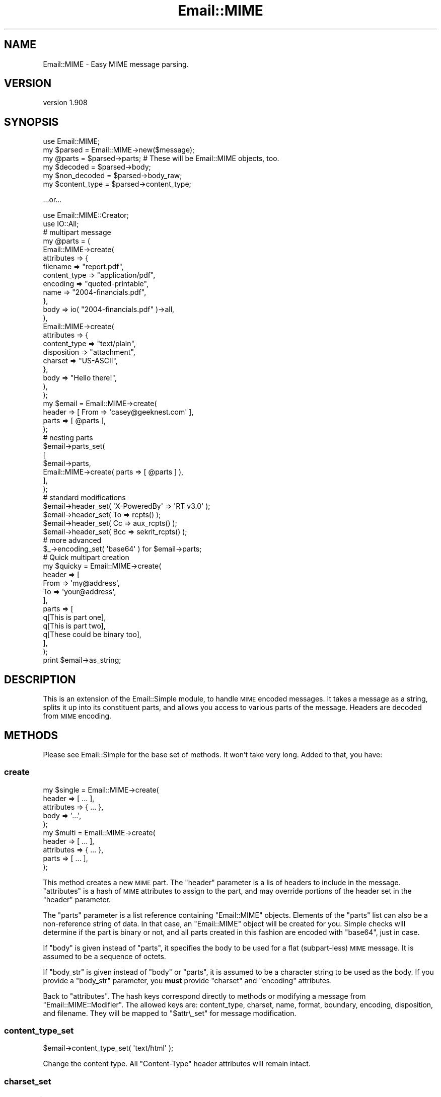 .\" Automatically generated by Pod::Man 2.23 (Pod::Simple 3.14)
.\"
.\" Standard preamble:
.\" ========================================================================
.de Sp \" Vertical space (when we can't use .PP)
.if t .sp .5v
.if n .sp
..
.de Vb \" Begin verbatim text
.ft CW
.nf
.ne \\$1
..
.de Ve \" End verbatim text
.ft R
.fi
..
.\" Set up some character translations and predefined strings.  \*(-- will
.\" give an unbreakable dash, \*(PI will give pi, \*(L" will give a left
.\" double quote, and \*(R" will give a right double quote.  \*(C+ will
.\" give a nicer C++.  Capital omega is used to do unbreakable dashes and
.\" therefore won't be available.  \*(C` and \*(C' expand to `' in nroff,
.\" nothing in troff, for use with C<>.
.tr \(*W-
.ds C+ C\v'-.1v'\h'-1p'\s-2+\h'-1p'+\s0\v'.1v'\h'-1p'
.ie n \{\
.    ds -- \(*W-
.    ds PI pi
.    if (\n(.H=4u)&(1m=24u) .ds -- \(*W\h'-12u'\(*W\h'-12u'-\" diablo 10 pitch
.    if (\n(.H=4u)&(1m=20u) .ds -- \(*W\h'-12u'\(*W\h'-8u'-\"  diablo 12 pitch
.    ds L" ""
.    ds R" ""
.    ds C` ""
.    ds C' ""
'br\}
.el\{\
.    ds -- \|\(em\|
.    ds PI \(*p
.    ds L" ``
.    ds R" ''
'br\}
.\"
.\" Escape single quotes in literal strings from groff's Unicode transform.
.ie \n(.g .ds Aq \(aq
.el       .ds Aq '
.\"
.\" If the F register is turned on, we'll generate index entries on stderr for
.\" titles (.TH), headers (.SH), subsections (.SS), items (.Ip), and index
.\" entries marked with X<> in POD.  Of course, you'll have to process the
.\" output yourself in some meaningful fashion.
.ie \nF \{\
.    de IX
.    tm Index:\\$1\t\\n%\t"\\$2"
..
.    nr % 0
.    rr F
.\}
.el \{\
.    de IX
..
.\}
.\"
.\" Accent mark definitions (@(#)ms.acc 1.5 88/02/08 SMI; from UCB 4.2).
.\" Fear.  Run.  Save yourself.  No user-serviceable parts.
.    \" fudge factors for nroff and troff
.if n \{\
.    ds #H 0
.    ds #V .8m
.    ds #F .3m
.    ds #[ \f1
.    ds #] \fP
.\}
.if t \{\
.    ds #H ((1u-(\\\\n(.fu%2u))*.13m)
.    ds #V .6m
.    ds #F 0
.    ds #[ \&
.    ds #] \&
.\}
.    \" simple accents for nroff and troff
.if n \{\
.    ds ' \&
.    ds ` \&
.    ds ^ \&
.    ds , \&
.    ds ~ ~
.    ds /
.\}
.if t \{\
.    ds ' \\k:\h'-(\\n(.wu*8/10-\*(#H)'\'\h"|\\n:u"
.    ds ` \\k:\h'-(\\n(.wu*8/10-\*(#H)'\`\h'|\\n:u'
.    ds ^ \\k:\h'-(\\n(.wu*10/11-\*(#H)'^\h'|\\n:u'
.    ds , \\k:\h'-(\\n(.wu*8/10)',\h'|\\n:u'
.    ds ~ \\k:\h'-(\\n(.wu-\*(#H-.1m)'~\h'|\\n:u'
.    ds / \\k:\h'-(\\n(.wu*8/10-\*(#H)'\z\(sl\h'|\\n:u'
.\}
.    \" troff and (daisy-wheel) nroff accents
.ds : \\k:\h'-(\\n(.wu*8/10-\*(#H+.1m+\*(#F)'\v'-\*(#V'\z.\h'.2m+\*(#F'.\h'|\\n:u'\v'\*(#V'
.ds 8 \h'\*(#H'\(*b\h'-\*(#H'
.ds o \\k:\h'-(\\n(.wu+\w'\(de'u-\*(#H)/2u'\v'-.3n'\*(#[\z\(de\v'.3n'\h'|\\n:u'\*(#]
.ds d- \h'\*(#H'\(pd\h'-\w'~'u'\v'-.25m'\f2\(hy\fP\v'.25m'\h'-\*(#H'
.ds D- D\\k:\h'-\w'D'u'\v'-.11m'\z\(hy\v'.11m'\h'|\\n:u'
.ds th \*(#[\v'.3m'\s+1I\s-1\v'-.3m'\h'-(\w'I'u*2/3)'\s-1o\s+1\*(#]
.ds Th \*(#[\s+2I\s-2\h'-\w'I'u*3/5'\v'-.3m'o\v'.3m'\*(#]
.ds ae a\h'-(\w'a'u*4/10)'e
.ds Ae A\h'-(\w'A'u*4/10)'E
.    \" corrections for vroff
.if v .ds ~ \\k:\h'-(\\n(.wu*9/10-\*(#H)'\s-2\u~\d\s+2\h'|\\n:u'
.if v .ds ^ \\k:\h'-(\\n(.wu*10/11-\*(#H)'\v'-.4m'^\v'.4m'\h'|\\n:u'
.    \" for low resolution devices (crt and lpr)
.if \n(.H>23 .if \n(.V>19 \
\{\
.    ds : e
.    ds 8 ss
.    ds o a
.    ds d- d\h'-1'\(ga
.    ds D- D\h'-1'\(hy
.    ds th \o'bp'
.    ds Th \o'LP'
.    ds ae ae
.    ds Ae AE
.\}
.rm #[ #] #H #V #F C
.\" ========================================================================
.\"
.IX Title "Email::MIME 3"
.TH Email::MIME 3 "2011-06-02" "perl v5.12.3" "User Contributed Perl Documentation"
.\" For nroff, turn off justification.  Always turn off hyphenation; it makes
.\" way too many mistakes in technical documents.
.if n .ad l
.nh
.SH "NAME"
Email::MIME \- Easy MIME message parsing.
.SH "VERSION"
.IX Header "VERSION"
version 1.908
.SH "SYNOPSIS"
.IX Header "SYNOPSIS"
.Vb 2
\&  use Email::MIME;
\&  my $parsed = Email::MIME\->new($message);
\&
\&  my @parts = $parsed\->parts; # These will be Email::MIME objects, too.
\&  my $decoded = $parsed\->body;
\&  my $non_decoded = $parsed\->body_raw;
\&
\&  my $content_type = $parsed\->content_type;
.Ve
.PP
\&...or...
.PP
.Vb 2
\&  use Email::MIME::Creator;
\&  use IO::All;
\&
\&  # multipart message
\&  my @parts = (
\&      Email::MIME\->create(
\&          attributes => {
\&              filename     => "report.pdf",
\&              content_type => "application/pdf",
\&              encoding     => "quoted\-printable",
\&              name         => "2004\-financials.pdf",
\&          },
\&          body => io( "2004\-financials.pdf" )\->all,
\&      ),
\&      Email::MIME\->create(
\&          attributes => {
\&              content_type => "text/plain",
\&              disposition  => "attachment",
\&              charset      => "US\-ASCII",
\&          },
\&          body => "Hello there!",
\&      ),
\&  );
\&
\&  my $email = Email::MIME\->create(
\&      header => [ From => \*(Aqcasey@geeknest.com\*(Aq ],
\&      parts  => [ @parts ],
\&  );
\&
\&  # nesting parts
\&  $email\->parts_set(
\&      [
\&        $email\->parts,
\&        Email::MIME\->create( parts => [ @parts ] ),
\&      ],
\&  );
\&  
\&  # standard modifications
\&  $email\->header_set( \*(AqX\-PoweredBy\*(Aq => \*(AqRT v3.0\*(Aq      );
\&  $email\->header_set( To            => rcpts()        );
\&  $email\->header_set( Cc            => aux_rcpts()    );
\&  $email\->header_set( Bcc           => sekrit_rcpts() );
\&
\&  # more advanced
\&  $_\->encoding_set( \*(Aqbase64\*(Aq ) for $email\->parts;
\&  
\&  # Quick multipart creation
\&  my $quicky = Email::MIME\->create(
\&      header => [
\&          From => \*(Aqmy@address\*(Aq,
\&          To   => \*(Aqyour@address\*(Aq,
\&      ],
\&      parts => [
\&          q[This is part one],
\&          q[This is part two],
\&          q[These could be binary too],
\&      ],
\&  );
\&  
\&  print $email\->as_string;
.Ve
.SH "DESCRIPTION"
.IX Header "DESCRIPTION"
This is an extension of the Email::Simple module, to handle \s-1MIME\s0
encoded messages. It takes a message as a string, splits it up into its
constituent parts, and allows you access to various parts of the
message. Headers are decoded from \s-1MIME\s0 encoding.
.SH "METHODS"
.IX Header "METHODS"
Please see Email::Simple for the base set of methods. It won't take
very long. Added to that, you have:
.SS "create"
.IX Subsection "create"
.Vb 5
\&  my $single = Email::MIME\->create(
\&    header     => [ ... ],
\&    attributes => { ... },
\&    body       => \*(Aq...\*(Aq,
\&  );
\&  
\&  my $multi = Email::MIME\->create(
\&    header     => [ ... ],
\&    attributes => { ... },
\&    parts      => [ ... ],
\&  );
.Ve
.PP
This method creates a new \s-1MIME\s0 part. The \f(CW\*(C`header\*(C'\fR parameter is a lis of
headers to include in the message. \f(CW\*(C`attributes\*(C'\fR is a hash of \s-1MIME\s0
attributes to assign to the part, and may override portions of the
header set in the \f(CW\*(C`header\*(C'\fR parameter.
.PP
The \f(CW\*(C`parts\*(C'\fR parameter is a list reference containing \f(CW\*(C`Email::MIME\*(C'\fR
objects. Elements of the \f(CW\*(C`parts\*(C'\fR list can also be a non-reference
string of data. In that case, an \f(CW\*(C`Email::MIME\*(C'\fR object will be created
for you. Simple checks will determine if the part is binary or not, and
all parts created in this fashion are encoded with \f(CW\*(C`base64\*(C'\fR, just in case.
.PP
If \f(CW\*(C`body\*(C'\fR is given instead of \f(CW\*(C`parts\*(C'\fR, it specifies the body to be used for a
flat (subpart-less) \s-1MIME\s0 message.  It is assumed to be a sequence of octets.
.PP
If \f(CW\*(C`body_str\*(C'\fR is given instead of \f(CW\*(C`body\*(C'\fR or \f(CW\*(C`parts\*(C'\fR, it is assumed to be a
character string to be used as the body.  If you provide a \f(CW\*(C`body_str\*(C'\fR
parameter, you \fBmust\fR provide \f(CW\*(C`charset\*(C'\fR and \f(CW\*(C`encoding\*(C'\fR attributes.
.PP
Back to \f(CW\*(C`attributes\*(C'\fR. The hash keys correspond directly to methods or
modifying a message from \f(CW\*(C`Email::MIME::Modifier\*(C'\fR. The allowed keys are:
content_type, charset, name, format, boundary, encoding, disposition,
and filename. They will be mapped to \f(CW"$attr\e_set"\fR for message
modification.
.SS "content_type_set"
.IX Subsection "content_type_set"
.Vb 1
\&  $email\->content_type_set( \*(Aqtext/html\*(Aq );
.Ve
.PP
Change the content type. All \f(CW\*(C`Content\-Type\*(C'\fR header attributes
will remain intact.
.SS "charset_set"
.IX Subsection "charset_set"
.SS "name_set"
.IX Subsection "name_set"
.SS "format_set"
.IX Subsection "format_set"
.SS "boundary_set"
.IX Subsection "boundary_set"
.Vb 4
\&  $email\->charset_set( \*(Aqutf8\*(Aq );
\&  $email\->name_set( \*(Aqsome_filename.txt\*(Aq );
\&  $email\->format_set( \*(Aqflowed\*(Aq );
\&  $email\->boundary_set( undef ); # remove the boundary
.Ve
.PP
These four methods modify common \f(CW\*(C`Content\-Type\*(C'\fR attributes. If set to
\&\f(CW\*(C`undef\*(C'\fR, the attribute is removed. All other \f(CW\*(C`Content\-Type\*(C'\fR header
information is preserved when modifying an attribute.
.SS "encoding_set"
.IX Subsection "encoding_set"
.Vb 3
\&  $email\->encoding_set( \*(Aqbase64\*(Aq );
\&  $email\->encoding_set( \*(Aqquoted\-printable\*(Aq );
\&  $email\->encoding_set( \*(Aq8bit\*(Aq );
.Ve
.PP
Convert the message body and alter the \f(CW\*(C`Content\-Transfer\-Encoding\*(C'\fR
header using this method. Your message body, the output of the \f(CW\*(C`body()\*(C'\fR
method, will remain the same. The raw body, output with the \f(CW\*(C`body_raw()\*(C'\fR
method, will be changed to reflect the new encoding.
.SS "body_set"
.IX Subsection "body_set"
.Vb 1
\&  $email\->body_set( $unencoded_body_string );
.Ve
.PP
This method will encode the new body you send using the encoding
specified in the \f(CW\*(C`Content\-Transfer\-Encoding\*(C'\fR header, then set
the body to the new encoded body.
.PP
This method overrides the default \f(CW\*(C`body_set()\*(C'\fR method.
.SS "body_str_set"
.IX Subsection "body_str_set"
.Vb 1
\&  $email\->body_str_set($unicode_str);
.Ve
.PP
This method behaves like \f(CW\*(C`body_set\*(C'\fR, but assumes that the given value is a
Unicode string that should be encoded into the message's charset before being
set.  If the charset can't be determined, an exception is thrown.
.SS "disposition_set"
.IX Subsection "disposition_set"
.Vb 1
\&  $email\->disposition_set( \*(Aqattachment\*(Aq );
.Ve
.PP
Alter the \f(CW\*(C`Content\-Disposition\*(C'\fR of a message. All header attributes
will remain intact.
.SS "filename_set"
.IX Subsection "filename_set"
.Vb 1
\&  $email\->filename_set( \*(Aqboo.pdf\*(Aq );
.Ve
.PP
Sets the filename attribute in the \f(CW\*(C`Content\-Disposition\*(C'\fR header. All other
header information is preserved when setting this attribute.
.SS "parts_set"
.IX Subsection "parts_set"
.Vb 1
\&  $email\->parts_set( \e@new_parts );
.Ve
.PP
Replaces the parts for an object. Accepts a reference to a list of
\&\f(CW\*(C`Email::MIME\*(C'\fR objects, representing the new parts. If this message was
originally a single part, the \f(CW\*(C`Content\-Type\*(C'\fR header will be changed to
\&\f(CW\*(C`multipart/mixed\*(C'\fR, and given a new boundary attribute.
.SS "parts_add"
.IX Subsection "parts_add"
.Vb 1
\&  $email\->parts_add( \e@more_parts );
.Ve
.PP
Adds \s-1MIME\s0 parts onto the current \s-1MIME\s0 part. This is a simple extension
of \f(CW\*(C`parts_set\*(C'\fR to make our lives easier. It accepts an array reference
of additional parts.
.SS "walk_parts"
.IX Subsection "walk_parts"
.Vb 3
\&  $email\->walk_parts(sub {
\&      my ($part) = @_;
\&      return if $part\->parts > 1; # multipart
\&      
\&      if ( $part\->content_type =~ m[text/html] ) {
\&          my $body = $part\->body;
\&          $body =~ s/<link [^>]+>//; # simple filter example
\&          $part\->body_set( $body );
\&      }
\&  });
.Ve
.PP
Walks through all the \s-1MIME\s0 parts in a message and applies a callback to
each. Accepts a code reference as its only argument. The code reference
will be passed a single argument, the current \s-1MIME\s0 part within the
top-level \s-1MIME\s0 object. All changes will be applied in place.
.SS "header_str_set"
.IX Subsection "header_str_set"
.Vb 1
\&  $email\->header_str_set($header_name => @value_strings);
.Ve
.PP
This behaves like \f(CW\*(C`header_set\*(C'\fR, but expects Unicode (character) strings as the
values to set, rather than pre-encoded byte strings.  It will encode them as
\&\s-1MIME\s0 encoded-words if they contain any control or 8\-bit characters.
.SS "parts"
.IX Subsection "parts"
This returns a list of \f(CW\*(C`Email::MIME\*(C'\fR objects reflecting the parts of the
message. If it's a single-part message, you get the original object back.
.PP
In scalar context, this method returns the number of parts.
.SS "subparts"
.IX Subsection "subparts"
This returns a list of \f(CW\*(C`Email::MIME\*(C'\fR objects reflecting the parts of the
message.  If it's a single-part message, this method returns an empty list.
.PP
In scalar context, this method returns the number of subparts.
.SS "body"
.IX Subsection "body"
This decodes and returns the body of the object \fIas a byte string\fR. For
top-level objects in multi-part messages, this is highly likely to be something
like \*(L"This is a multi-part message in \s-1MIME\s0 format.\*(R"
.SS "body_str"
.IX Subsection "body_str"
This decodes both the Content-Transfer-Encoding layer of the body (like the
\&\f(CW\*(C`body\*(C'\fR method) as well as the charset encoding of the body (unlike the \f(CW\*(C`body\*(C'\fR
method), returning a Unicode string.
.PP
If the charset is known, it is used.  If there is no charset but the content
type is either \f(CW\*(C`text/plain\*(C'\fR or \f(CW\*(C`text/html\*(C'\fR, us-ascii is assumed.  Otherwise,
an exception is thrown.
.SS "body_raw"
.IX Subsection "body_raw"
This returns the body of the object, but doesn't decode the transfer encoding.
.SS "decode_hook"
.IX Subsection "decode_hook"
This method is called before the Email::MIME::Encodings \f(CW\*(C`decode\*(C'\fR method, to
decode the body of non-binary messages (or binary messages, if the
\&\f(CW\*(C`force_decode_hook\*(C'\fR method returns true).  By default, this method does
nothing, but subclasses may define behavior.
.PP
This method could be used to implement the decryption of content in secure
email, for example.
.SS "content_type"
.IX Subsection "content_type"
This is a shortcut for access to the content type header.
.SS "filename"
.IX Subsection "filename"
This provides the suggested filename for the attachment part. Normally
it will return the filename from the headers, but if \f(CW\*(C`filename\*(C'\fR is
passed a true parameter, it will generate an appropriate \*(L"stable\*(R"
filename if one is not found in the \s-1MIME\s0 headers.
.SS "invent_filename"
.IX Subsection "invent_filename"
.Vb 1
\&  my $filename = Email::MIME\->invent_filename($content_type);
.Ve
.PP
This routine is used by \f(CW\*(C`filename\*(C'\fR to generate filenames for attached files.
It will attempt to choose a reasonable extension, falling back to \fIdat\fR.
.SS "debug_structure"
.IX Subsection "debug_structure"
.Vb 1
\&  my $description = $email\->debug_structure;
.Ve
.PP
This method returns a string that describes the structure of the \s-1MIME\s0 entity.
For example:
.PP
.Vb 3
\&  + multipart/alternative; boundary="=_NextPart_2"; charset="BIG\-5"
\&    + text/plain
\&    + text/html
.Ve
.SH "TODO"
.IX Header "TODO"
All of the Email::MIME\-specific guts should move to a single entry on the
object's guts.  This will require changes to both Email::MIME and
Email::MIME::Modifier, sadly.
.SH "SEE ALSO"
.IX Header "SEE ALSO"
Email::Simple, Email::MIME::Modifier, Email::MIME::Creator.
.SH "PERL EMAIL PROJECT"
.IX Header "PERL EMAIL PROJECT"
This module is maintained by the Perl Email Project
.PP
<http://emailproject.perl.org/wiki/Email::MIME>
.SH "AUTHOR"
.IX Header "AUTHOR"
Casey West, \f(CW\*(C`casey@geeknest.com\*(C'\fR
.PP
Simon Cozens, \f(CW\*(C`simon@cpan.org\*(C'\fR (retired)
.PP
This software is copyright (c) 2004 by Simon Cozens.
.PP
This is free software; you can redistribute it and/or modify it under
the same terms as perl itself.
.SH "THANKS"
.IX Header "THANKS"
This module was generously sponsored by Best Practical
(http://www.bestpractical.com/) and Pete Sergeant.
